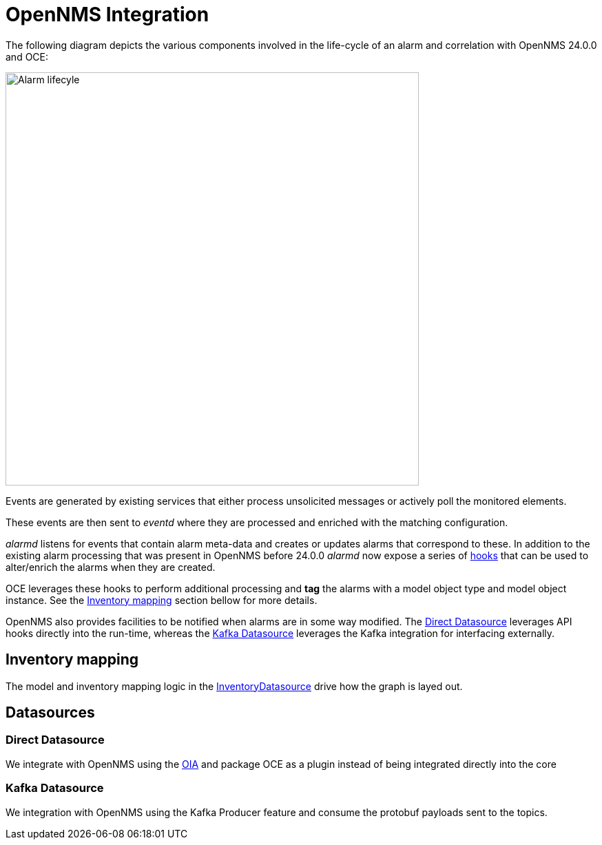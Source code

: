 = OpenNMS Integration
:imagesdir: ../assets/images

The following diagram depicts the various components involved in the life-cycle of an alarm and correlation with OpenNMS 24.0.0 and OCE:

image::opennms_alarm_lifecycle.png[Alarm lifecyle,600]

Events are generated by existing services that either process unsolicited messages or actively poll the monitored elements.

These events are then sent to _eventd_ where they are processed and enriched with the matching configuration.

_alarmd_ listens for events that contain alarm meta-data and creates or updates alarms that correspond to these.
In addition to the existing alarm processing that was present in OpenNMS before 24.0.0 _alarmd_ now expose a series of link:https://github.com/OpenNMS/opennms-integration-api/blob/1f08398169d10538da7379e13eb8f4cd23933450/api/src/main/java/org/opennms/integration/api/v1/alarms/AlarmPersisterExtension.java[hooks] that can be used to alter/enrich the alarms when they are created.

OCE leverages these hooks to perform additional processing and *tag* the alarms with a model object type and model object instance.
See the <<inventory_mapping>> section bellow for more details.

OpenNMS also provides facilities to be notified when alarms are in some way modified.
The <<direct_datasource>> leverages API hooks directly into the run-time, whereas the <<kafka_datasource>> leverages the Kafka integration for interfacing externally.

[[inventory_mapping]]
== Inventory mapping

The model and inventory mapping logic in the link:https://github.com/OpenNMS/oce/blob/master/datasource/api/src/main/java/org/opennms/oce/datasource/api/InventoryDatasource.java[InventoryDatasource] drive how the graph is layed out.

== Datasources

[[direct_datasource]]
=== Direct Datasource

We integrate with OpenNMS using the link:https://github.com/OpenNMS/opennms-integration-api[OIA] and package OCE as a plugin instead of being integrated directly into the core 

[[kafka_datasource]]
=== Kafka Datasource

We integration with OpenNMS using the Kafka Producer feature and consume the protobuf payloads sent to the topics.
